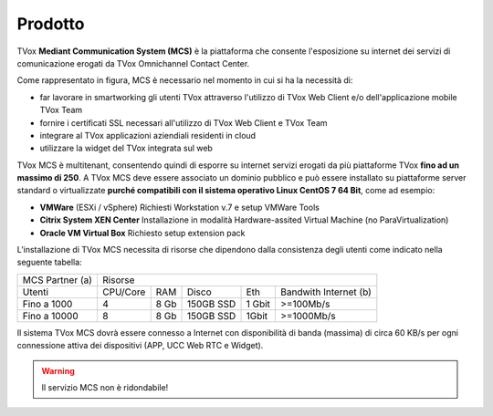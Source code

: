 =========
Prodotto
=========

TVox **Mediant Communication System (MCS)** è la piattaforma che consente l'esposizione su internet dei servizi di comunicazione erogati da TVox Omnichannel Contact Center.

.. image:: ../../images/MCS/mcs_product.png
   :scale: 60%
   :align: center

Come rappresentato in figura, MCS è necessario nel momento in cui si ha la necessità di:

* far lavorare in smartworking gli utenti TVox attraverso l'utilizzo di TVox Web Client e/o dell'applicazione mobile TVox Team
* fornire i certificati SSL necessari all'utilizzo di TVox Web Client e TVox Team
* integrare al TVox applicazioni aziendiali residenti in cloud
* utilizzare la widget del TVox integrata sul web

TVox MCS è multitenant, consentendo quindi di esporre su internet servizi erogati da più piattaforme TVox **fino ad un massimo di 250**. A TVox MCS deve essere associato un dominio pubblico e può essere installato su piattaforme server standard  o virtualizzate **purché compatibili con il sistema operativo Linux CentOS 7 64 Bit**, come ad esempio:

- **VMWare** (ESXi / vSphere) Richiesti Workstation v.7 e setup VMWare Tools 
- **Citrix System XEN Center** Installazione in modalità Hardware-assited Virtual Machine (no ParaVirtualization) 
- **Oracle VM Virtual Box** Richiesto setup extension pack

L’installazione di TVox MCS necessita di risorse che dipendono dalla consistenza degli utenti come indicato nella seguente tabella:

+-----------------+--------------------------------------------------------------+
| MCS Partner (a) |                            Risorse                           |
+-----------------+----------+------+-----------+--------+-----------------------+
|      Utenti     | CPU/Core |  RAM |   Disco   |   Eth  | Bandwith Internet (b) |
+-----------------+----------+------+-----------+--------+-----------------------+
|   Fino a 1000   |     4    | 8 Gb | 150GB SSD | 1 Gbit |       >=100Mb/s       |
+-----------------+----------+------+-----------+--------+-----------------------+
|   Fino a 10000  |     8    | 8 Gb | 150GB SSD |  1Gbit |       >=1000Mb/s      |
+-----------------+----------+------+-----------+--------+-----------------------+

Il sistema TVox MCS dovrà essere connesso a Internet con disponibilità di banda (massima) di circa 60 KB/s per ogni connessione attiva dei dispositivi (APP, UCC Web RTC e Widget).

.. warning:: Il servizio MCS non è ridondabile!
